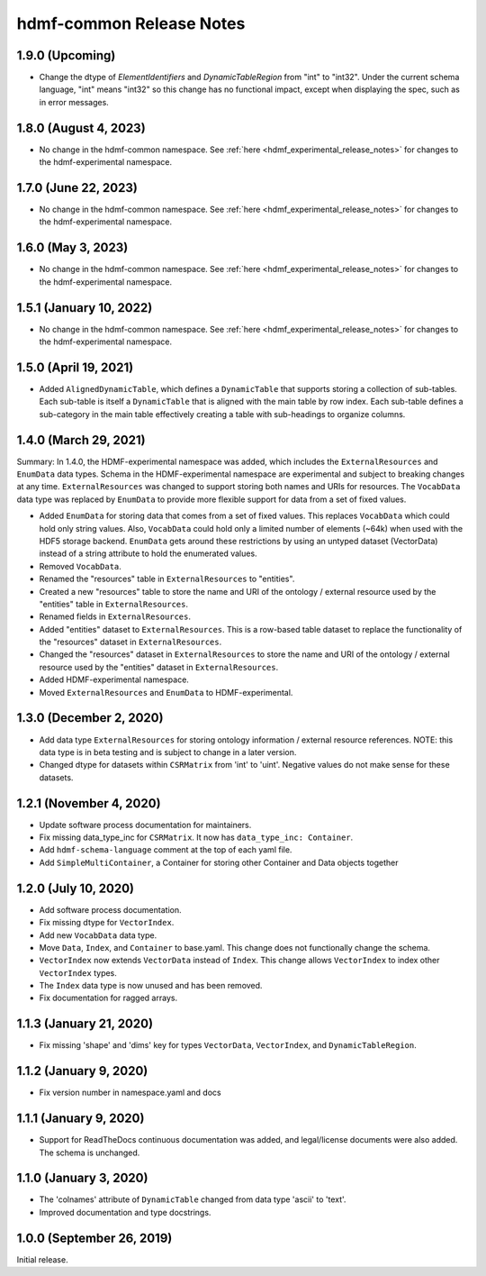 .. _hdmf_common_release_notes:

hdmf-common Release Notes
=========================

1.9.0 (Upcoming)
----------------------
- Change the dtype of `ElementIdentifiers` and `DynamicTableRegion` from "int" to "int32". Under the current
  schema language, "int" means "int32" so this change has no functional impact, except when displaying the 
  spec, such as in error messages.

1.8.0 (August 4, 2023)
----------------------
- No change in the hdmf-common namespace. See :ref:`here <hdmf_experimental_release_notes>` for changes to the
  hdmf-experimental namespace.

1.7.0 (June 22, 2023)
---------------------
- No change in the hdmf-common namespace. See :ref:`here <hdmf_experimental_release_notes>` for changes to the
  hdmf-experimental namespace.

1.6.0 (May 3, 2023)
-------------------
- No change in the hdmf-common namespace. See :ref:`here <hdmf_experimental_release_notes>` for changes to the
  hdmf-experimental namespace.

1.5.1 (January 10, 2022)
------------------------
- No change in the hdmf-common namespace. See :ref:`here <hdmf_experimental_release_notes>` for changes to the
  hdmf-experimental namespace.

1.5.0 (April 19, 2021)
----------------------
- Added ``AlignedDynamicTable``, which defines a ``DynamicTable`` that supports storing a collection of sub-tables.
  Each sub-table is itself a ``DynamicTable`` that is aligned with the main table by row index. Each sub-table
  defines a sub-category in the main table effectively creating a table with sub-headings to organize columns.

1.4.0 (March 29, 2021)
-------------------------

Summary: In 1.4.0, the HDMF-experimental namespace was added, which includes the ``ExternalResources`` and ``EnumData``
data types. Schema in the HDMF-experimental namespace are experimental and subject to breaking changes at any time.
``ExternalResources`` was changed to support storing both names and URIs for resources. The ``VocabData`` data type was
replaced by ``EnumData`` to provide more flexible support for data from a set of fixed values.

- Added ``EnumData`` for storing data that comes from a set of fixed values. This replaces ``VocabData`` which could
  hold only string values. Also, ``VocabData`` could hold only a limited number of elements (~64k) when used with the
  HDF5 storage backend. ``EnumData`` gets around these restrictions by using an untyped dataset (VectorData) instead of
  a string attribute to hold the enumerated values.
- Removed ``VocabData``.
- Renamed the "resources" table in ``ExternalResources`` to "entities".
- Created a new "resources" table to store the name and URI of the ontology / external resource used by the "entities"
  table in ``ExternalResources``.
- Renamed fields in ``ExternalResources``.
- Added "entities" dataset to ``ExternalResources``. This is a row-based table dataset to replace the functionality of
  the "resources" dataset in ``ExternalResources``.
- Changed the "resources" dataset in ``ExternalResources`` to store the name and URI of the ontology / external
  resource used by the "entities" dataset in ``ExternalResources``.
- Added HDMF-experimental namespace.
- Moved ``ExternalResources`` and ``EnumData`` to HDMF-experimental.

1.3.0 (December 2, 2020)
-------------------------

- Add data type ``ExternalResources`` for storing ontology information / external resource references. NOTE: this
  data type is in beta testing and is subject to change in a later version.
- Changed dtype for datasets within ``CSRMatrix`` from 'int' to 'uint'. Negative values do not make sense for these
  datasets.

1.2.1 (November 4, 2020)
------------------------

- Update software process documentation for maintainers.
- Fix missing data_type_inc for ``CSRMatrix``. It now has ``data_type_inc: Container``.
- Add ``hdmf-schema-language`` comment at the top of each yaml file.
- Add ``SimpleMultiContainer``, a Container for storing other Container and Data objects together

1.2.0 (July 10, 2020)
------------------------

- Add software process documentation.
- Fix missing dtype for ``VectorIndex``.
- Add new ``VocabData`` data type.
- Move ``Data``, ``Index``, and ``Container`` to base.yaml. This change does not functionally change the schema.
- ``VectorIndex`` now extends ``VectorData`` instead of ``Index``. This change allows ``VectorIndex`` to index other
  ``VectorIndex`` types.
- The ``Index`` data type is now unused and has been removed.
- Fix documentation for ragged arrays.

1.1.3 (January 21, 2020)
------------------------

- Fix missing 'shape' and 'dims' key for types ``VectorData``, ``VectorIndex``, and ``DynamicTableRegion``.

1.1.2 (January 9, 2020)
-----------------------

- Fix version number in namespace.yaml and docs

1.1.1 (January 9, 2020)
-----------------------

- Support for ReadTheDocs continuous documentation was added, and legal/license documents were also added. The schema is
  unchanged.

1.1.0 (January 3, 2020)
-----------------------

- The 'colnames' attribute of ``DynamicTable`` changed from data type 'ascii' to 'text'.
- Improved documentation and type docstrings.

1.0.0 (September 26, 2019)
--------------------------

Initial release.
